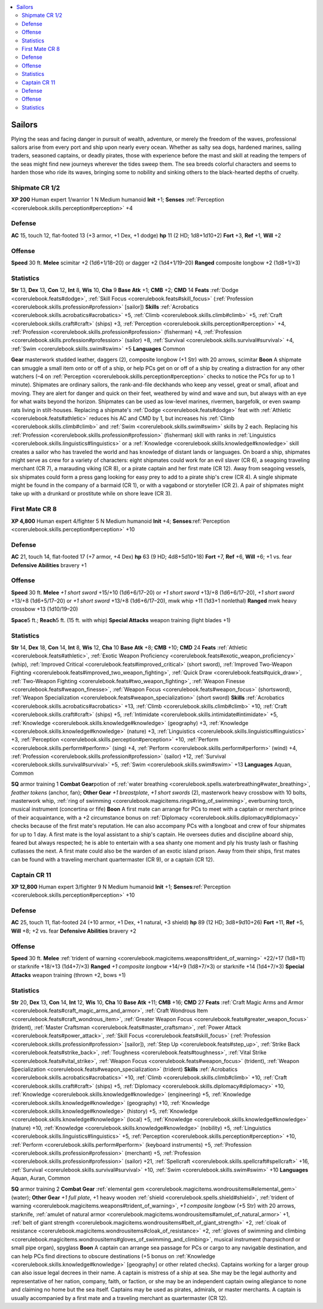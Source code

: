
.. _`gamemasteryguide.npcs.sailors`:

.. contents:: \ 

.. _`gamemasteryguide.npcs.sailors#sailors`:

Sailors
********
Plying the seas and facing danger in pursuit of wealth, adventure, or merely the freedom of the waves, professional sailors arise from every port and ship upon nearly every ocean. Whether as salty sea dogs, hardened marines, sailing traders, seasoned captains, or deadly pirates, those with experience before the mast and skill at reading the tempers of the seas might find new journeys wherever the tides sweep them. The sea breeds colorful characters and seems to harden those who ride its waves, bringing some to nobility and sinking others to the black-hearted depths of cruelty.

.. _`gamemasteryguide.npcs.sailors#shipmate`: `gamemasteryguide.npcs.sailors#shipmate_cr_1/2`_

.. _`gamemasteryguide.npcs.sailors#shipmate_cr_1/2`:

Shipmate CR 1/2
================

.. _`gamemasteryguide.npcs.sailors#xp_200`:

\ **XP 200**
Human expert 1/warrior 1 
N Medium humanoid 
\ **Init**\  +1; \ **Senses**\  :ref:`Perception <corerulebook.skills.perception#perception>`\  +4

.. _`gamemasteryguide.npcs.sailors#defense`:

Defense
========
\ **AC**\  15, touch 12, flat-footed 13 (+3 armor, +1 Dex, +1 dodge)
\ **hp**\  11 (2 HD; 1d8+1d10+2)
\ **Fort**\  +3, \ **Ref**\  +1, \ **Will**\  +2

.. _`gamemasteryguide.npcs.sailors#offense`:

Offense
========
\ **Speed**\  30 ft.
\ **Melee**\  scimitar +2 (1d6+1/18–20) or dagger +2 (1d4+1/19–20) 
\ **Ranged**\  composite longbow +2 (1d8+1/×3) 

.. _`gamemasteryguide.npcs.sailors#statistics`:

Statistics
===========
\ **Str**\  13, \ **Dex**\  13, \ **Con**\  12, \ **Int**\  8, \ **Wis**\  10, \ **Cha**\  9
\ **Base Atk**\  +1; \ **CMB**\  +2; \ **CMD**\  14
\ **Feats**\  :ref:`Dodge <corerulebook.feats#dodge>`\ , :ref:`Skill Focus <corerulebook.feats#skill_focus>`\  (:ref:`Profession <corerulebook.skills.profession#profession>`\  [sailor])
\ **Skills**\  :ref:`Acrobatics <corerulebook.skills.acrobatics#acrobatics>`\  +5, :ref:`Climb <corerulebook.skills.climb#climb>`\  +5, :ref:`Craft <corerulebook.skills.craft#craft>`\  (ships) +3, :ref:`Perception <corerulebook.skills.perception#perception>`\  +4, :ref:`Profession <corerulebook.skills.profession#profession>`\  (fisherman) +4, :ref:`Profession <corerulebook.skills.profession#profession>`\  (sailor) +8, :ref:`Survival <corerulebook.skills.survival#survival>`\  +4, :ref:`Swim <corerulebook.skills.swim#swim>`\  +5
\ **Languages**\  Common

.. _`gamemasteryguide.npcs.sailors#gear`:

\ **Gear**\  masterwork studded leather, daggers (2), composite longbow (+1 Str) with 20 arrows, scimitar
\ **Boon**\  A shipmate can smuggle a small item onto or off of a ship, or help PCs get on or off of a ship by creating a distraction for any other watchers (–4 on :ref:`Perception <corerulebook.skills.perception#perception>`\  checks to notice the PCs for up to 1 minute).
Shipmates are ordinary sailors, the rank-and-file deckhands who keep any vessel, great or small, afloat and moving. They are alert for danger and quick on their feet, weathered by wind and wave and sun, but always with an eye for what waits beyond the horizon. 
Shipmates can be used as low-level marines, rivermen, bargefolk, or even swamp rats living in stilt-houses. 
Replacing a shipmate's :ref:`Dodge <corerulebook.feats#dodge>`\  feat with :ref:`Athletic <corerulebook.feats#athletic>`\  reduces his AC and CMD by 1, but increases his :ref:`Climb <corerulebook.skills.climb#climb>`\  and :ref:`Swim <corerulebook.skills.swim#swim>`\  skills by 2 each. Replacing his :ref:`Profession <corerulebook.skills.profession#profession>`\  (fisherman) skill with ranks in :ref:`Linguistics <corerulebook.skills.linguistics#linguistics>`\  or a :ref:`Knowledge <corerulebook.skills.knowledge#knowledge>`\  skill creates a sailor who has traveled the world and has knowledge of distant lands or languages.
On board a ship, shipmates might serve as crew for a variety of characters: eight shipmates could work for an evil slaver (CR 6), a seagoing traveling merchant (CR 7), a marauding viking (CR 8), or a pirate captain and her first mate (CR 12).
Away from seagoing vessels, six shipmates could form a press gang looking for easy prey to add to a pirate ship's crew (CR 4). A single shipmate might be found in the company of a barmaid (CR 1), or with a vagabond or storyteller (CR 2). A pair of shipmates might take up with a drunkard or prostitute while on shore leave (CR 3). 

.. _`gamemasteryguide.npcs.sailors#first_mate`: `gamemasteryguide.npcs.sailors#first_mate_cr_8`_

.. _`gamemasteryguide.npcs.sailors#first_mate_cr_8`:

First Mate CR 8
================

.. _`gamemasteryguide.npcs.sailors#xp_4800`:

\ **XP 4,800**
Human expert 4/fighter 5 
N Medium humanoid 
\ **Init**\  +4; \ **Senses**\ :ref:`Perception <corerulebook.skills.perception#perception>`\  +10

Defense
========
\ **AC**\  21, touch 14, flat-footed 17 (+7 armor, +4 Dex)
\ **hp**\  63 (9 HD; 4d8+5d10+18)
\ **Fort**\  +7, \ **Ref**\  +6, \ **Will**\  +6; +1 vs. fear
\ **Defensive Abilities**\  bravery +1

Offense
========
\ **Speed**\  30 ft.
\ **Melee**\  \ *+1 short sword*\  +15/+10 (1d6+6/17–20) or \ *+1 short sword*\  +13/+8 (1d6+6/17–20), \ *+1 short sword*\  +13/+8 (1d6+5/17–20) or \ *+1 short sword*\  +13/+8 (1d6+6/17–20), mwk whip +11 (1d3+1 nonlethal) 
\ **Ranged**\  mwk heavy crossbow +13 (1d10/19–20) 

.. _`gamemasteryguide.npcs.sailors#space`:

\ **Space**\ 5 ft.; \ **Reach**\ 5 ft. (15 ft. with whip)
\ **Special Attacks**\  weapon training (light blades +1)

Statistics
===========
\ **Str**\  14, \ **Dex**\  18, \ **Con**\  14, \ **Int**\  8, \ **Wis**\  12, \ **Cha**\  10
\ **Base Atk**\  +8; \ **CMB**\  +10; \ **CMD**\  24
\ **Feats**\  :ref:`Athletic <corerulebook.feats#athletic>`\ , :ref:`Exotic Weapon Proficiency <corerulebook.feats#exotic_weapon_proficiency>`\  (whip), :ref:`Improved Critical <corerulebook.feats#improved_critical>`\  (short sword), :ref:`Improved Two-Weapon Fighting <corerulebook.feats#improved_two_weapon_fighting>`\ , :ref:`Quick Draw <corerulebook.feats#quick_draw>`\ , :ref:`Two-Weapon Fighting <corerulebook.feats#two_weapon_fighting>`\ , :ref:`Weapon Finesse <corerulebook.feats#weapon_finesse>`\ , :ref:`Weapon Focus <corerulebook.feats#weapon_focus>`\  (shortsword), :ref:`Weapon Specialization <corerulebook.feats#weapon_specialization>`\  (short sword)
\ **Skills**\  :ref:`Acrobatics <corerulebook.skills.acrobatics#acrobatics>`\  +13, :ref:`Climb <corerulebook.skills.climb#climb>`\  +10, :ref:`Craft <corerulebook.skills.craft#craft>`\  (ships) +5, :ref:`Intimidate <corerulebook.skills.intimidate#intimidate>`\  +5, :ref:`Knowledge <corerulebook.skills.knowledge#knowledge>`\  (geography) +3, :ref:`Knowledge <corerulebook.skills.knowledge#knowledge>`\  (nature) +3, :ref:`Linguistics <corerulebook.skills.linguistics#linguistics>`\  +3, :ref:`Perception <corerulebook.skills.perception#perception>`\  +10, :ref:`Perform <corerulebook.skills.perform#perform>`\  (sing) +4, :ref:`Perform <corerulebook.skills.perform#perform>`\  (wind) +4, :ref:`Profession <corerulebook.skills.profession#profession>`\  (sailor) +12, :ref:`Survival <corerulebook.skills.survival#survival>`\  +5, :ref:`Swim <corerulebook.skills.swim#swim>`\  +13
\ **Languages**\  Aquan, Common

.. _`gamemasteryguide.npcs.sailors#sq`:

\ **SQ**\  armor training 1
\ **Combat Gear**\ potion of :ref:`water breathing <corerulebook.spells.waterbreathing#water_breathing>`\ , \ *feather tokens*\  (anchor, fan); \ **Other Gear**\  \ *+1 breastplate*\ , \ *+1 short swords*\  (2), masterwork heavy crossbow with 10 bolts, masterwork whip, :ref:`ring of swimming <corerulebook.magicitems.rings#ring_of_swimming>`\ , everburning torch, musical instrument (concertina or fife)
\ **Boon**\  A first mate can arrange for PCs to meet with a captain or merchant prince of their acquaintance, with a +2 circumstance bonus on :ref:`Diplomacy <corerulebook.skills.diplomacy#diplomacy>`\  checks because of the first mate's reputation. He can also accompany PCs with a longboat and crew of four shipmates for up to 1 day.
A first mate is the loyal assistant to a ship's captain. He oversees duties and discipline aboard ship, feared but always respected; he is able to entertain with a sea shanty one moment and ply his trusty lash or flashing cutlasses the next. A first mate could also be the warden of an exotic island prison. Away from their ships, first mates can be found with a traveling merchant quartermaster (CR 9), or a captain (CR 12).

.. _`gamemasteryguide.npcs.sailors#captain`: `gamemasteryguide.npcs.sailors#captain_cr_11`_

.. _`gamemasteryguide.npcs.sailors#captain_cr_11`:

Captain CR 11
==============

.. _`gamemasteryguide.npcs.sailors#xp_12800`:

\ **XP 12,800**
Human expert 3/fighter 9 
N Medium humanoid 
\ **Init**\  +1; \ **Senses**\ :ref:`Perception <corerulebook.skills.perception#perception>`\  +10

Defense
========
\ **AC**\  25, touch 11, flat-footed 24 (+10 armor, +1 Dex, +1 natural, +3 shield)
\ **hp**\  89 (12 HD; 3d8+9d10+26)
\ **Fort**\  +11, \ **Ref**\  +5, \ **Will**\  +8; +2 vs. fear
\ **Defensive Abilities**\  bravery +2

Offense
========
\ **Speed**\  30 ft.
\ **Melee**\  :ref:`trident of warning <corerulebook.magicitems.weapons#trident_of_warning>`\  +22/+17 (1d8+11) or starknife +18/+13 (1d4+7/×3) 
\ **Ranged**\  \ *+1 composite longbow*\  +14/+9 (1d8+7/×3) or starknife +14 (1d4+7/×3) 
\ **Special Attacks**\  weapon training (thrown +2, bows +1)

Statistics
===========
\ **Str**\  20, \ **Dex**\  13, \ **Con**\  14, \ **Int**\  12, \ **Wis**\  10, \ **Cha**\  10
\ **Base Atk**\  +11; \ **CMB**\  +16; \ **CMD**\  27
\ **Feats**\  :ref:`Craft Magic Arms and Armor <corerulebook.feats#craft_magic_arms_and_armor>`\ , :ref:`Craft Wondrous Item <corerulebook.feats#craft_wondrous_item>`\ , :ref:`Greater Weapon Focus <corerulebook.feats#greater_weapon_focus>`\  (trident), :ref:`Master Craftsman <corerulebook.feats#master_craftsman>`\ , :ref:`Power Attack <corerulebook.feats#power_attack>`\ , :ref:`Skill Focus <corerulebook.feats#skill_focus>`\  (:ref:`Profession <corerulebook.skills.profession#profession>`\  [sailor]), :ref:`Step Up <corerulebook.feats#step_up>`\ , :ref:`Strike Back <corerulebook.feats#strike_back>`\ , :ref:`Toughness <corerulebook.feats#toughness>`\ , :ref:`Vital Strike <corerulebook.feats#vital_strike>`\ , :ref:`Weapon Focus <corerulebook.feats#weapon_focus>`\  (trident), :ref:`Weapon Specialization <corerulebook.feats#weapon_specialization>`\  (trident)
\ **Skills**\  :ref:`Acrobatics <corerulebook.skills.acrobatics#acrobatics>`\  +10, :ref:`Climb <corerulebook.skills.climb#climb>`\  +10, :ref:`Craft <corerulebook.skills.craft#craft>`\  (ships) +5, :ref:`Diplomacy <corerulebook.skills.diplomacy#diplomacy>`\  +10, :ref:`Knowledge <corerulebook.skills.knowledge#knowledge>`\  (engineering) +5, :ref:`Knowledge <corerulebook.skills.knowledge#knowledge>`\  (geography) +10, :ref:`Knowledge <corerulebook.skills.knowledge#knowledge>`\  (history) +5, :ref:`Knowledge <corerulebook.skills.knowledge#knowledge>`\  (local) +5, :ref:`Knowledge <corerulebook.skills.knowledge#knowledge>`\  (nature) +10, :ref:`Knowledge <corerulebook.skills.knowledge#knowledge>`\  (nobility) +5, :ref:`Linguistics <corerulebook.skills.linguistics#linguistics>`\  +5, :ref:`Perception <corerulebook.skills.perception#perception>`\  +10, :ref:`Perform <corerulebook.skills.perform#perform>`\  (keyboard instruments) +5, :ref:`Profession <corerulebook.skills.profession#profession>`\  (merchant) +5, :ref:`Profession <corerulebook.skills.profession#profession>`\  (sailor) +21, :ref:`Spellcraft <corerulebook.skills.spellcraft#spellcraft>`\  +16, :ref:`Survival <corerulebook.skills.survival#survival>`\  +10, :ref:`Swim <corerulebook.skills.swim#swim>`\  +10
\ **Languages**\  Aquan, Auran, Common

\ **SQ**\  armor training 2
\ **Combat Gear**\  :ref:`elemental gem <corerulebook.magicitems.wondrousitems#elemental_gem>`\  (water); \ **Other Gear**\  \ *+1 full plate*\ , +1 heavy wooden :ref:`shield <corerulebook.spells.shield#shield>`\ , :ref:`trident of warning <corerulebook.magicitems.weapons#trident_of_warning>`\ , \ *+1 composite longbow*\  (+5 Str) with 20 arrows, starknife, :ref:`amulet of natural armor <corerulebook.magicitems.wondrousitems#amulet_of_natural_armor>`\  +1, :ref:`belt of giant strength <corerulebook.magicitems.wondrousitems#belt_of_giant_strength>`\  +2, :ref:`cloak of resistance <corerulebook.magicitems.wondrousitems#cloak_of_resistance>`\  +2, :ref:`gloves of swimming and climbing <corerulebook.magicitems.wondrousitems#gloves_of_swimming_and_climbing>`\ , musical instrument (harpsichord or small pipe organ), spyglass
\ **Boon**\  A captain can arrange sea passage for PCs or cargo to any navigable destination, and can help PCs find directions to obscure destinations (+5 bonus on :ref:`Knowledge <corerulebook.skills.knowledge#knowledge>`\  [geography] or other related checks). Captains working for a larger group can also issue legal decrees in their name. 
A captain is mistress of a ship at sea. She may be the legal authority and representative of her nation, company, faith, or faction, or she may be an independent captain owing allegiance to none and claiming no home but the sea itself. Captains may be used as pirates, admirals, or master merchants. A captain is usually accompanied by a first mate and a traveling merchant as quartermaster (CR 12).

